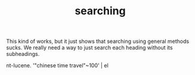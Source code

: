 #+TITLE: searching

This kind of works, but it just shows that searching using general methods sucks. We really need a way to just search each heading without its subheadings.

#+begin_example zsh
nt-lucene. '"chinese time travel"~100' | el
#+end_example
